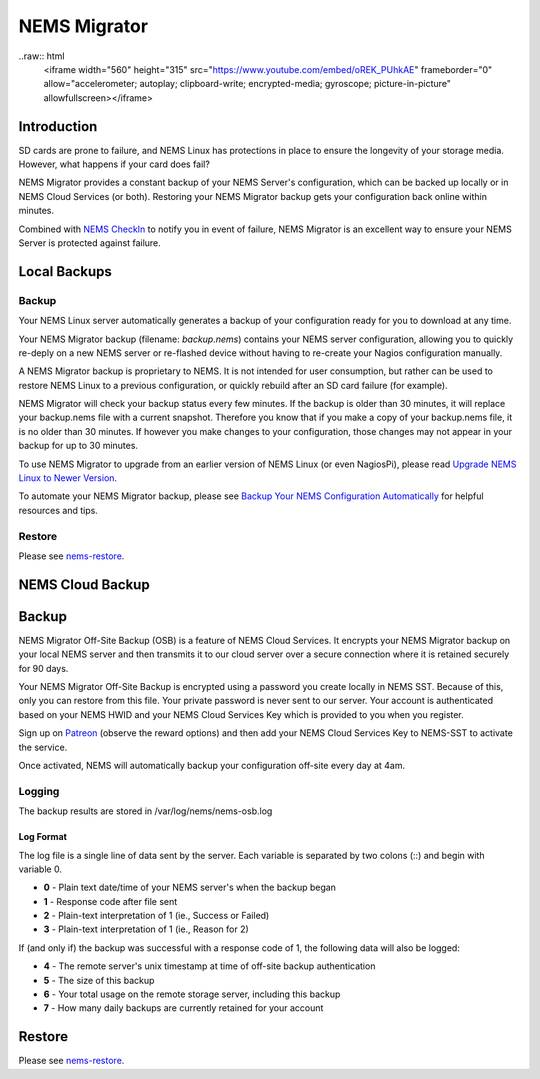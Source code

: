 ##############
NEMS Migrator
##############

..raw:: html
  <iframe width="560" height="315" src="https://www.youtube.com/embed/oREK_PUhkAE" frameborder="0" allow="accelerometer; autoplay; clipboard-write; encrypted-media; gyroscope; picture-in-picture" allowfullscreen></iframe>

Introduction
------------

SD cards are prone to failure, and NEMS Linux has protections in place
to ensure the longevity of your storage media. However, what happens if
your card does fail?

NEMS Migrator provides a constant backup of your NEMS Server's
configuration, which can be backed up locally or in NEMS Cloud Services
(or both). Restoring your NEMS Migrator backup gets your configuration
back online within minutes.

Combined with `NEMS
CheckIn <https://docs.nemslinux.com/features/checkin>`__ to notify you
in event of failure, NEMS Migrator is an excellent way to ensure your
NEMS Server is protected against failure.

Local Backups
-------------

Backup
~~~~~~

Your NEMS Linux server automatically generates a backup of your
configuration ready for you to download at any time.

Your NEMS Migrator backup (filename: *backup.nems*) contains your NEMS
server configuration, allowing you to quickly re-deply on a new NEMS
server or re-flashed device without having to re-create your Nagios
configuration manually.

A NEMS Migrator backup is proprietary to NEMS. It is not intended for
user consumption, but rather can be used to restore NEMS Linux to a
previous configuration, or quickly rebuild after an SD card failure (for
example).

NEMS Migrator will check your backup status every few minutes. If the
backup is older than 30 minutes, it will replace your backup.nems file
with a current snapshot. Therefore you know that if you make a copy of
your backup.nems file, it is no older than 30 minutes. If however you
make changes to your configuration, those changes may not appear in your
backup for up to 30 minutes.

To use NEMS Migrator to upgrade from an earlier version of NEMS Linux
(or even NagiosPi), please read `Upgrade NEMS Linux to Newer
Version <https://docs.nemslinux.com/upgrade_instructions>`__.

To automate your NEMS Migrator backup, please see `Backup Your NEMS
Configuration
Automatically <https://docs.nemslinux.com/tips/backup_nems_automatically>`__ for
helpful resources and tips.

Restore
~~~~~~~

Please
see `nems-restore <https://docs.nemslinux.com/commands/nems-restore>`__.

NEMS Cloud Backup
-----------------

.. _backup-1:

Backup
------

NEMS Migrator Off-Site Backup (OSB) is a feature of NEMS Cloud Services.
It encrypts your NEMS Migrator backup on your local NEMS server and then
transmits it to our cloud server over a secure connection where it is
retained securely for 90 days.

Your NEMS Migrator Off-Site Backup is encrypted using a password you
create locally in NEMS SST. Because of this, only you can restore from
this file. Your private password is never sent to our server. Your
account is authenticated based on your NEMS HWID and your NEMS Cloud
Services Key which is provided to you when you register.

Sign up
on `Patreon <https://www.patreon.com/bePatron?c=1348071&rid=2163022>`__ (observe
the reward options) and then add your NEMS Cloud Services Key to
NEMS-SST to activate the service.

Once activated, NEMS will automatically backup your configuration
off-site every day at 4am.

Logging
~~~~~~~

The backup results are stored in /var/log/nems/nems-osb.log

Log Format
^^^^^^^^^^

The log file is a single line of data sent by the server. Each variable
is separated by two colons (::) and begin with variable 0.

-  **0** - Plain text date/time of your NEMS server's when the backup
   began
-  **1** - Response code after file sent
-  **2** - Plain-text interpretation of 1 (ie., Success or Failed)
-  **3** - Plain-text interpretation of 1 (ie., Reason for 2)

If (and only if) the backup was successful with a response code of 1,
the following data will also be logged:

-  **4** - The remote server's unix timestamp at time of off-site backup
   authentication
-  **5** - The size of this backup
-  **6** - Your total usage on the remote storage server, including this
   backup
-  **7** - How many daily backups are currently retained for your
   account

.. _restore-1:

Restore
-------

Please
see `nems-restore <https://docs.nemslinux.com/commands/nems-restore>`__.